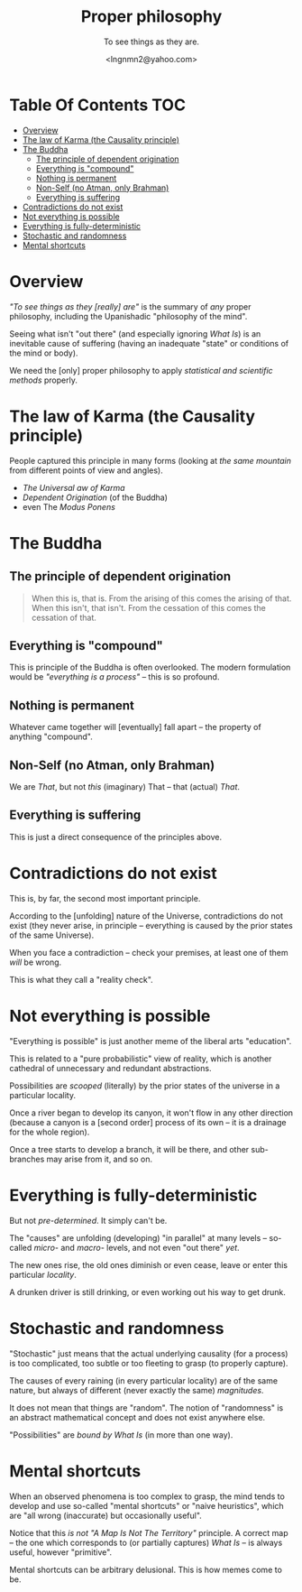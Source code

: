 #+TITLE: Proper philosophy
#+SUBTITLE: To see things as they are.
#+AUTHOR: <lngnmn2@yahoo.com>
#+STARTUP: indent fold overview

* Table Of Contents :TOC:
- [[#overview][Overview]]
- [[#the-law-of-karma-the-causality-principle][The law of Karma (the Causality principle)]]
- [[#the-buddha][The Buddha]]
  - [[#the-principle-of-dependent-origination][The principle of dependent origination]]
  - [[#everything-is-compound][Everything is "compound"]]
  - [[#nothing-is-permanent][Nothing is permanent]]
  - [[#non-self-no-atman-only-brahman][Non-Self (no Atman, only Brahman)]]
  - [[#everything-is-suffering][Everything is suffering]]
- [[#contradictions-do-not-exist][Contradictions do not exist]]
- [[#not-everything-is-possible][Not everything is possible]]
- [[#everything-is-fully-deterministic][Everything is fully-deterministic]]
- [[#stochastic-and-randomness][Stochastic and randomness]]
- [[#mental-shortcuts][Mental shortcuts]]

* Overview
/"To see things as they [really] are"/ is the summary of /any/ proper philosophy, including the Upanishadic "philosophy of the mind".

Seeing what isn't "out there" (and especially ignoring /What Is/) is an inevitable cause of suffering (having an inadequate "state" or conditions of the mind or body).

We need the [only] proper philosophy to apply /statistical and scientific methods/ properly.

* The law of Karma (the Causality principle)
People captured this principle in many forms (looking at /the same mountain/ from different points of view and angles).
- /The Universal aw of Karma/
- /Dependent Origination/ (of the Buddha)
- even The /Modus Ponens/

* The Buddha
** The principle of dependent origination
#+BEGIN_QUOTE
    When this is, that is.
    From the arising of this comes the arising of that.
    When this isn't, that isn't.
    From the cessation of this comes the cessation of that.
#+END_QUOTE
** Everything is "compound"
This is principle of the Buddha is often overlooked. The modern formulation would be /"everything is a process"/ -- this is so profound.
** Nothing is permanent
Whatever came together will [eventually] fall apart -- the property of anything "compound".
** Non-Self (no Atman, only Brahman)
We are /That/, but not /this/ (imaginary) That -- that (actual) /That/.
** Everything is suffering
This is just a direct consequence of the principles above.

* Contradictions do not exist
This is, by far, the second most important principle.

According to the [unfolding] nature of the Universe, contradictions do not exist (they never arise, in principle -- everything is caused by the prior states of the same Universe).

When you face a contradiction -- check your premises, at least one of them /will/ be wrong.

This is what they call a "reality check".

* Not everything is possible
"Everything is possible" is just another meme of the liberal arts "education".

This is related to a "pure probabilistic" view of reality, which is another cathedral of unnecessary and redundant abstractions.

Possibilities are /scooped/ (literally) by the prior states of the universe in a particular locality.

Once a river began to develop its canyon, it won't flow in any other direction (because a canyon is a [second order] process of its own -- it is a drainage for the whole region).

Once a tree starts to develop a branch, it will be there, and other sub-branches may arise from it, and so on.

* Everything is fully-deterministic
But not /pre-determined/. It simply can't be.

The "causes" are unfolding (developing) "in parallel" at many levels -- so-called /micro-/ and /macro-/ levels, and not even "out there" /yet/.

The new ones rise, the old ones diminish or even cease, leave or enter this particular /locality/.

A drunken driver is still drinking, or even working out his way to get drunk.

* Stochastic and randomness
"Stochastic" just means that the actual underlying causality (for a process) is too complicated, too subtle or too fleeting to grasp (to properly capture).

The causes of every raining (in every particular locality) are of the same nature, but always of different (never exactly the same) /magnitudes/.

It does not mean that things are "random". The notion of "randomness" is an abstract mathematical concept and does not exist anywhere else.

"Possibilities" are /bound by What Is/ (in more than one way).

* Mental shortcuts
When an observed phenomena is too complex to grasp, the mind tends to develop and use so-called "mental shortcuts" or "naive heuristics", which are "all wrong (inaccurate) but occasionally useful".

Notice that this /is not/ /"A Map Is Not The Territory"/ principle. A correct map -- the one which corresponds to (or partially captures) /What Is/ -- is always useful, however "primitive".

Mental shortcuts can be arbitrary delusional. This is how memes come to be.
